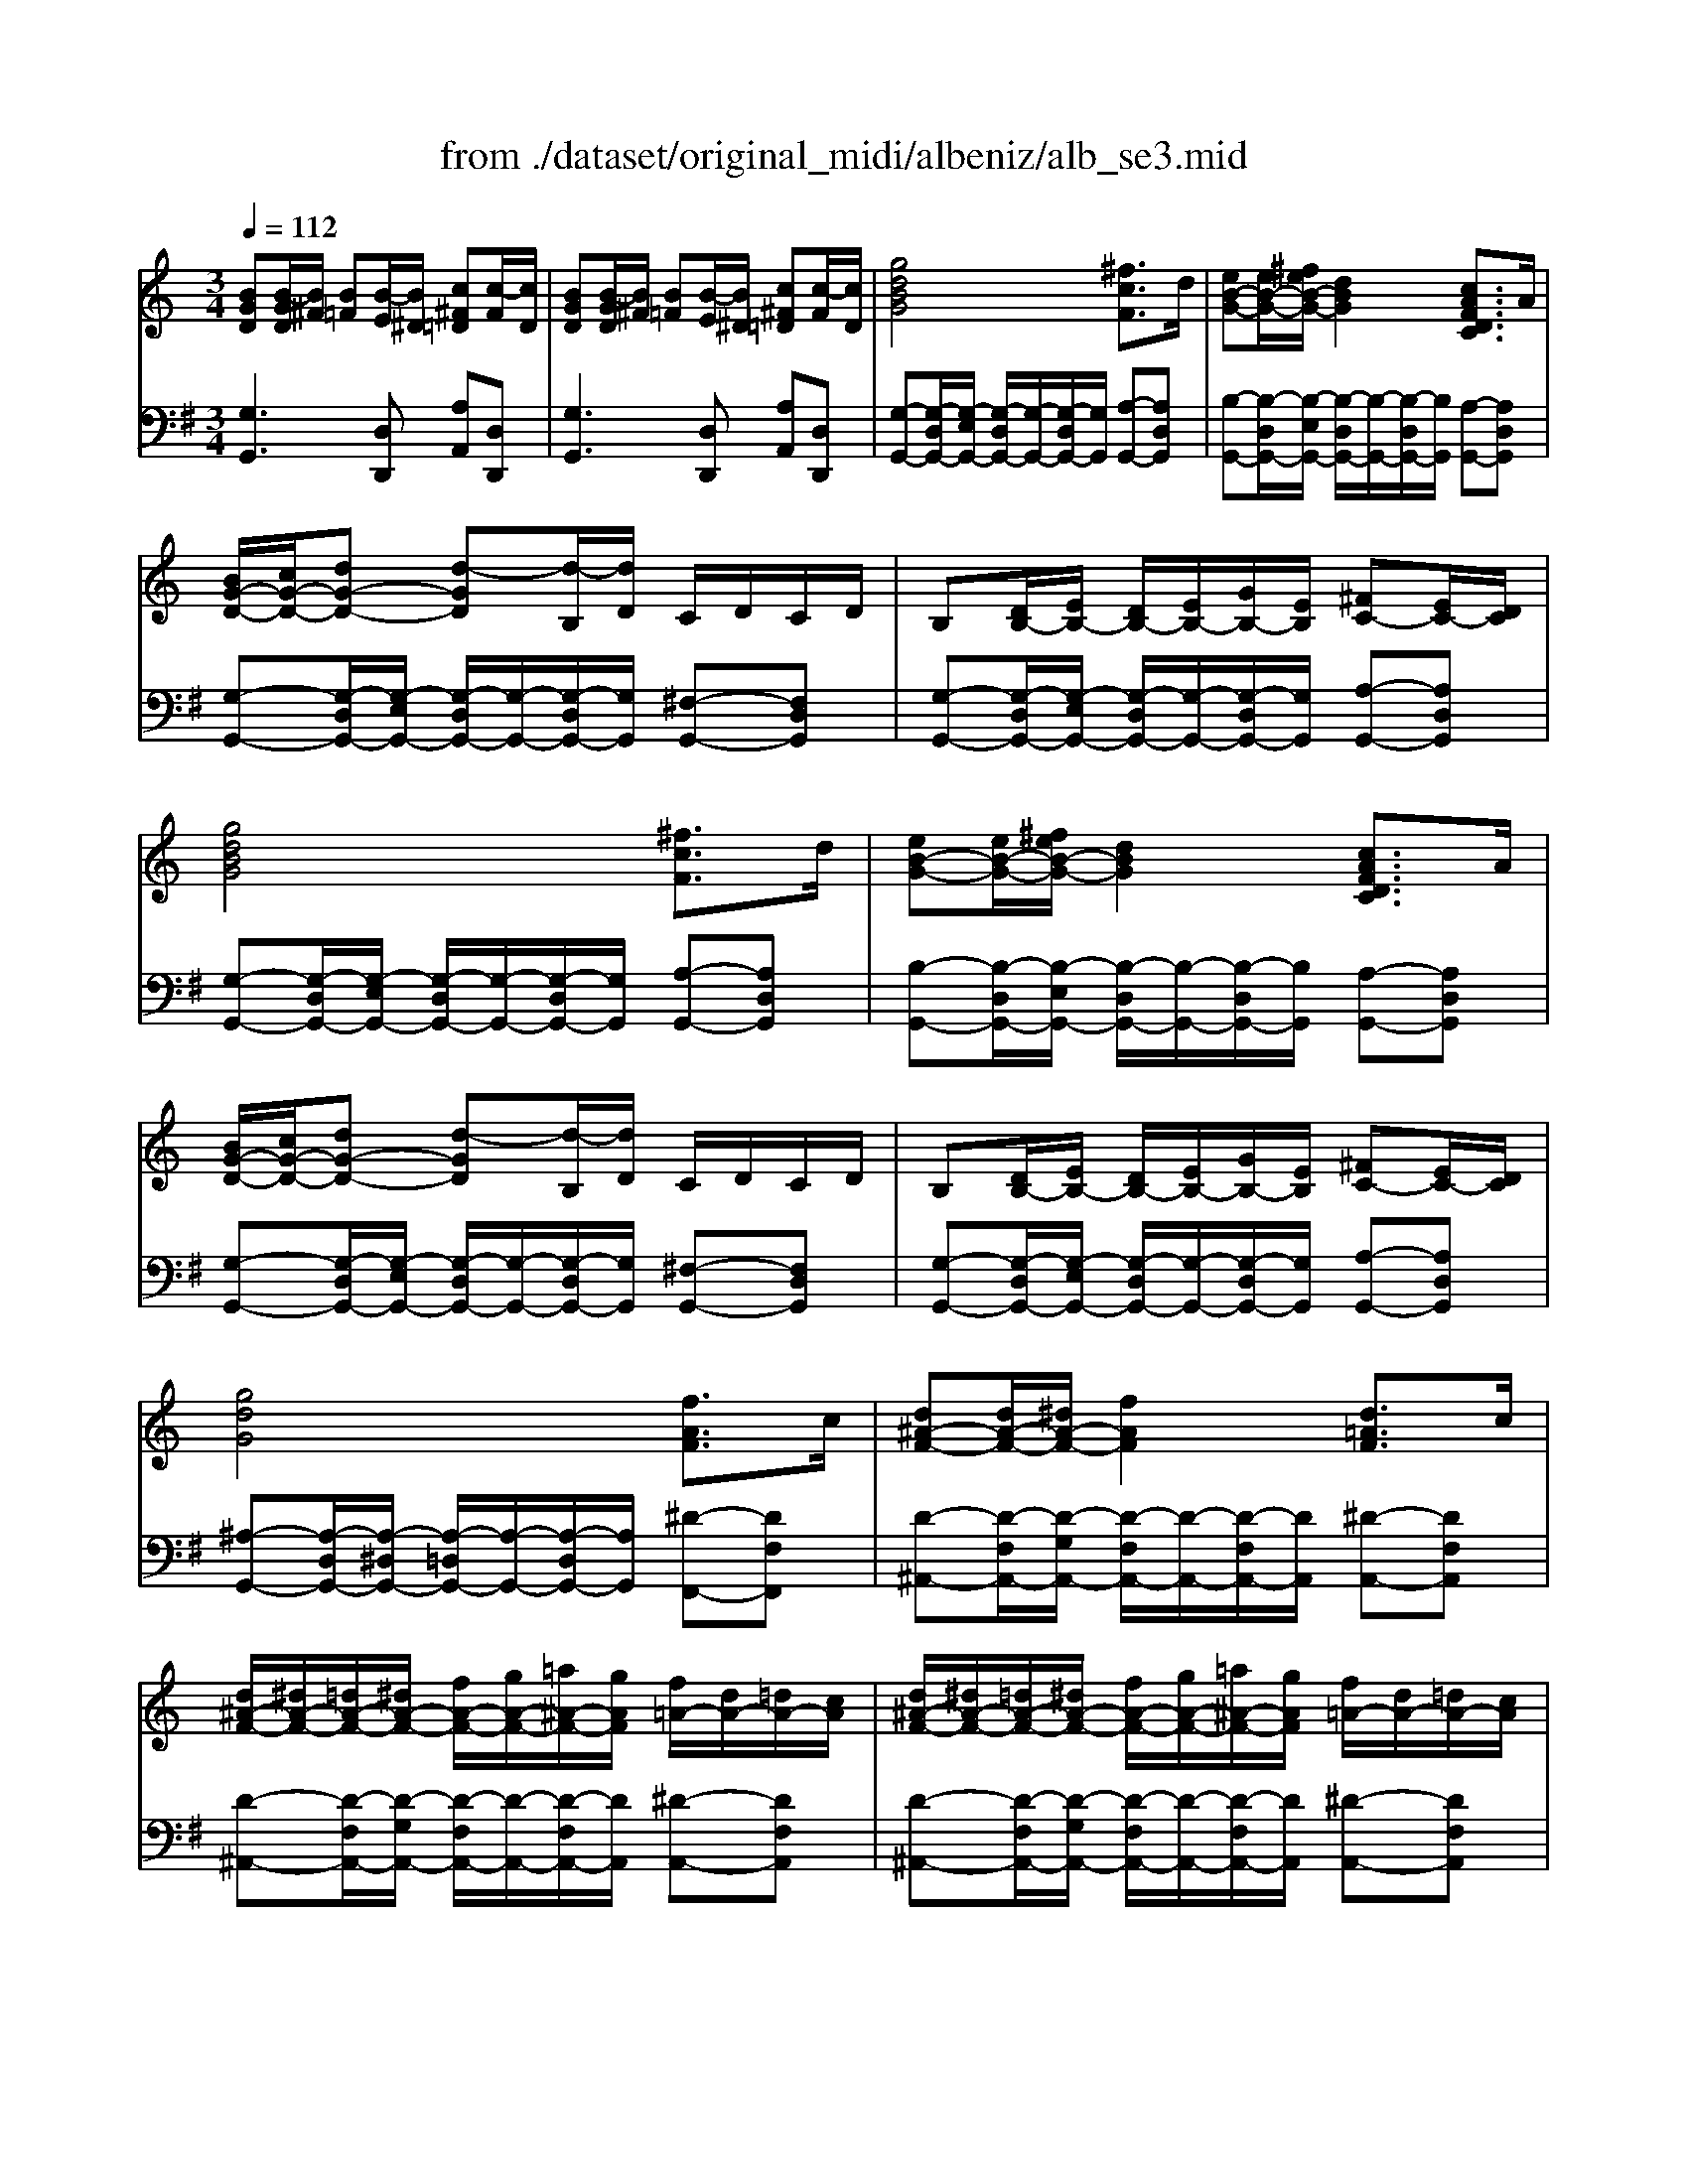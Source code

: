 X: 1
T: from ./dataset/original_midi/albeniz/alb_se3.mid
M: 3/4
L: 1/8
Q:1/4=112
K:G % 1 sharps
V:1
%%MIDI program 0
K:C % 0 sharps
[BGD][B-GD]/2[B^F]/2 [B=F][B-E]/2[B^D]/2 [c^F=D][c-F]/2[cD]/2| \
[BGD][B-GD]/2[B^F]/2 [B=F][B-E]/2[B^D]/2 [c^F=D][c-F]/2[cD]/2| \
[gdBG]4 [^fcF]3/2d/2| \
[eB-G-][eB-G-]/2[^feB-G-]/2 [dBG]2 [cAFDC]3/2A/2|
[BG-D-]/2[cG-D-]/2[dG-D-] [d-GD][d-B,]/2[dD]/2 C/2D/2C/2D/2| \
B,[DB,-]/2[EB,-]/2 [DB,-]/2[EB,-]/2[GB,-]/2[EB,]/2 [^FC-][EC-]/2[DC]/2| \
[gdBG]4 [^fcF]3/2d/2| \
[eB-G-][eB-G-]/2[^feB-G-]/2 [dBG]2 [cAFDC]3/2A/2|
[BG-D-]/2[cG-D-]/2[dG-D-] [d-GD][d-B,]/2[dD]/2 C/2D/2C/2D/2| \
B,[DB,-]/2[EB,-]/2 [DB,-]/2[EB,-]/2[GB,-]/2[EB,]/2 [^FC-][EC-]/2[DC]/2| \
[gdG]4 [fAF]3/2c/2| \
[d^A-F-][dA-F-]/2[^dA-F-]/2 [fAF]2 [d=AF]3/2c/2|
[d^A-F-]/2[^dA-F-]/2[=dA-F-]/2[^dA-F-]/2 [fA-F-]/2[gA-F-]/2[=a^A-F-]/2[gAF]/2 [f=A-]/2[dA-]/2[=dA-]/2[cA]/2| \
[d^A-F-]/2[^dA-F-]/2[=dA-F-]/2[^dA-F-]/2 [fA-F-]/2[gA-F-]/2[=a^A-F-]/2[gAF]/2 [f=A-]/2[dA-]/2[=dA-]/2[cA]/2| \
[d^AF]4 [dc^F-D-][dF-D-]/2[cFD]/2| \
[BG-D-]3[cG-D-]/2[dGD]/2 [^dc-G-][fc-G-]/2[dcG]/2|
[dG-][BG-]/2[cG]/2 [dBG-][BG-]/2[cG]/2 [B^F-D-][AF-D-]/2[BFD]/2| \
[GD][B-GD]/2[B^F]/2 [B=F][B-E]/2[B^D]/2 [c^F=D][c-F]/2[cD]/2| \
[BGD][B-GD]/2[B^F]/2 [B=F][B-E]/2[B^D]/2 [c^F=D][c-F]/2[cD]/2| \
[BGD][B-GD]/2[B^F]/2 [BGD][d-BG]/2[d^A]/2 [dBG][g-dB]/2[g^c]/2|
[bgd][b-gd]/2[b^f]/2 [bgd][d'-bg]/2[d'^a]/2 [d'bg][g'-d'b]/2[g'^c']/2| \
[g'd'b][g'-d'b]/2[g'^a]/2 [g'd'b][g'-d'b]/2[g'a]/2 [g'd'b][g'-d'b]/2[g'a]/2| \
[g'd'b][g'-d'b]/2[g'^a]/2 [g'd'b][g'-d'b]/2[g'a]/2 [g'd'b][g'-d'b]/2[g'a]/2| \
[g'd'b]2 z4|
z6| \
[^d'^agd]4 [=d'^gd]3/2a/2| \
[c'g-^d-][c'g-d-]/2[=d'c'g-^d-]/2 [^agd]2 [^g=dA]3/2f/2| \
[g^d-^A-]/2[^gd-A-]/2[ad-A-] [a-dA][a-=G,]/2[aA,]/2 ^G,/2A,/2G,/2A,/2|
G,[^A,G,-]/2[CG,-]/2 [A,G,-]/2[CG,-]/2[^DG,-]/2[CG,]/2 [=D^G,-][CG,-]/2[A,G,]/2| \
[^d'^agd]4 [=d'^gd]3/2a/2| \
[c'g-^d-][c'g-d-]/2[=d'c'g-^d-]/2 [^agd]2 [=a^cAG]3/2g/2| \
[^fd-A-]/2[gd-A-]/2[ad-A-] [a-dA][a-F,]/2[aA,]/2 G,/2A,/2G,/2A,/2|
^F,[A,F,-]/2[B,F,-]/2 [A,F,-]/2[B,F,-]/2[A,F,-]/2[B,F,]/2 [^CG,-][B,G,-]/2[A,G,]/2| \
[d'a^fd]4 [^c'gc]3/2a/2| \
[b^f-d-][bf-d-]/2[^c'bf-d-]/2 [afd]2 [gcAG]3/2e/2| \
[^fd-A-]/2[gd-A-]/2[ad-A-] [a-dA][a-F,]/2[aA,]/2 G,/2A,/2G,/2A,/2|
^F,[A,F,-]/2[B,F,-]/2 [A,F,-]/2[B,F,-]/2[DF,-]/2[B,F,]/2 [^CG,-][B,G,-]/2[A,G,]/2| \
[d'a^fd]4 [^c'gc]3/2[aA]/2| \
[b^fdB]3[d'd] [^c'gc]3/2[aA]/2| \
[b^fdB]3[d'd] [c'gc]3/2[aA]/2|
c/2d/2^d/2f/2 d/2f/2d/2=d/2 c/2d/2c/2^A/2| \
A/2^A/2c/2d/2 c/2d/2c/2A/2 =A/2^A/2=A/2G/2| \
^F/2G/2A/2^A/2 c/2A/2=A/2G/2 =F/2G/2F/2^D/2| \
[dA^FD][fdAF] [afdA][d'afd] [^d''^a'g'd'][dAGD]|
[dA^FD][fdAF] [afdA][d'afd] [^d''^a'g'd'][dAGD]| \
[^FDA,][F-DA,]/2[F^C]/2 [F=C][F-B,]/2[F^A,]/2 [G^C=A,][G-C]/2[GA,]/2| \
[^FDA,][F-DA,]/2[F^C]/2 [F=C][F-B,]/2[F^A,]/2 [G^C=A,][G-C]/2[GA,]/2| \
[^FDA,]2 z4|
[d'a^fdc][d'afdc]/2[d'afdc]/2 [d'afdc][d'afdc]/2[d'afdc]/2 [d'afdc][d'afdc]/2[d'afdc]/2| \
[g-d-]/2[g'd'bgd]/2[B-GD]/2[B^F]/2 [B=F][B-E]/2[B^D]/2 [c^F=D][c-F]/2[cD]/2| \
[BGD][B-GD]/2[B^F]/2 [B=F][B-E]/2[B^D]/2 [c^F=D][c-F]/2[cD]/2| \
[gdBG]4 [^fcF]3/2d/2|
[eB-G-][eB-G-]/2[^feB-G-]/2 [dBG]2 [cAFDC]3/2A/2| \
[BG-D-]/2[cG-D-]/2[dG-D-] [d-GD][d-B,]/2[dD]/2 C/2D/2C/2D/2| \
B,[DB,-]/2[EB,-]/2 [DB,-]/2[EB,-]/2[GB,-]/2[EB,]/2 [^FC-][EC-]/2[DC]/2| \
[gdBG]4 [^fcF]3/2d/2|
[eB-G-][eB-G-]/2[^feB-G-]/2 [dBG]2 [cAFDC]3/2A/2| \
[BG-D-]/2[cG-D-]/2[dG-D-] [d-GD][d-B,]/2[dD]/2 C/2D/2C/2D/2| \
B,[DB,-]/2[EB,-]/2 [DB,-]/2[EB,-]/2[GB,-]/2[EB,]/2 [^FC-][EC-]/2[DC]/2| \
[gdG]4 [fAF]3/2c/2|
[d^A-F-][dA-F-]/2[^dA-F-]/2 [fAF]2 [d=AF]3/2c/2| \
[d^A-F-]/2[^dA-F-]/2[=dA-F-]/2[^dA-F-]/2 [fA-F-]/2[gA-F-]/2[=a^A-F-]/2[gAF]/2 [f=A-]/2[dA-]/2[=dA-]/2[cA]/2| \
[d^A-F-]/2[^dA-F-]/2[=dA-F-]/2[^dA-F-]/2 [fA-F-]/2[gA-F-]/2[=a^A-F-]/2[gAF]/2 [f=A-]/2[dA-]/2[=dA-]/2[cA]/2| \
[d^AF]4 [dc^F-D-][dF-D-]/2[cFD]/2|
[BG-D-]3[cG-D-]/2[dGD]/2 [^dc-G-][fc-G-]/2[dcG]/2| \
[dG-][BG-]/2[cG]/2 [dBG-][BG-]/2[cG]/2 [B^F-D-][AF-D-]/2[BFD]/2| \
[GD][B-GD]/2[B^F]/2 [B=F][B-E]/2[B^D]/2 [c^F=D][c-F]/2[cD]/2| \
[BGD][B-GD]/2[B^F]/2 [B=F][B-E]/2[B^D]/2 [c^F=D][c-F]/2[cD]/2|
[BGD][B-GD]/2[B^F]/2 [BGD][d-BG]/2[d^A]/2 [dBG][g-dB]/2[g^c]/2| \
[bgd][b-gd]/2[b^f]/2 [bgd][d'-bg]/2[d'^a]/2 [d'bg][g'-d'b]/2[g'^c']/2| \
[g'd'b][g'-d'b]/2[g'^a]/2 [g'd'b][g'-d'b]/2[g'a]/2 [g'd'b][g'-d'b]/2[g'a]/2| \
[g'd'b][g'-d'b]/2[g'^a]/2 [g'd'b][g'-d'b]/2[g'a]/2 [g'd'b][g'-d'b]/2[g'a]/2|
[g'd'b]2 z4| \
z6| \
z6| \
zc' d'^d' f'^g'|
c''2- c''/2^a'/2^g'/2=g'/2 f'/2g'/2^g'/2f'/2| \
g'/2^g'/2=g'/2f'/2 ^d'/2f'/2d'/2=d'/2 c'/2d'/2^d'/2g'/2| \
g'3f'/2^d'/2 =d'/2^d'/2f'/2^g'/2| \
 (3g'/2^g'/2=g'/2f'/2^d'/2 =d'/2^d'/2f'/2g'/2 [f'b]/2[g'f']/2d'/2=d'/2|
[c''g'^d'c']z [c^GFC]4| \
[c-G^D]/2[c=D]/2[G-^DC]/2[GG,]/2 [c-GD]/2[c=D]/2[G-^DC]/2[GG,]/2 [B-GF]/2[BD]/2[G-F=D]/2[GG,]/2| \
[cG^DC]c' =d'^d' f'^g'| \
^d''2- d''/2=d''/2c''/2^a'/2>c''/2[d''c'']/2a'/2^g'/2|
^a'/2c''/2a'/2^g'/2 =g'f'/2g'/2 ^g'/2a'/2c''/2g'/2| \
 (3g'/2^g'/2=g'/2f'/2g'/2 ^d'=d'/2^d'/2>f'/2[g'f']/2d'/2f'/2| \
 (3d'/2^d'/2=d'/2c'/2^d'/2 =d'c'/2d'/2 ^d'/2f'/2g'/2^g'/2| \
 (3f'/2g'/2f'/2 (3^d'/2f'/2d'/2  (3=d'/2^d'/2=d'/2 (3c'/2d'/2c'/2  (3^a/2c'/2a/2 (3^g/2a/2g/2|
g2 [dA^FDC]4| \
[BGD]/2C/2[GDB,]/2G,/2 [BGD]/2C/2[GDB,]/2G,/2 [c^FE]/2D/2[FDC]/2A,/2| \
[GG,]g gg g3/2g/2| \
g2 f3/2d/2 ^d/2f/2g/2^g/2|
g^g/2=g/2 fd/2f/2>^d/2[fd]/2=d/2c/2| \
B3/2d/2 d4| \
zg gg g3/2g/2| \
g2 fd/2^d/2>f/2[^g=g]/2[c'^a]/2[a^g]/2|
g^g/2=g/2 fd/2^d/2>f/2[gf]/2 (3d/2=d/2c/2| \
BF/2F/2 ^G/2z/2D/2D/2 F/2z/2B,/2B,/2| \
D/2z/2^G,/2G,/2 C/2z/2F,/2F,/2 G,/2z/2D,/2D,/2| \
G,/2z/2F/2F/2 ^G/2G/2D/2D/2 F/2F/2B,/2B,/2|
D/2D/2^G,/2G,/2 C/2C/2F,/2F,/2 G,/2G,/2D,/2D,/2| \
G,z4z| \
z6| \
zc' d'^d' f'^g'|
c''2- c''/2^a'/2^g'/2=g'/2 f'/2g'/2^g'/2f'/2| \
g'/2^g'/2=g'/2f'/2 ^d'/2f'/2d'/2=d'/2 c'/2d'/2^d'/2g'/2| \
g'3f'/2^d'/2 =d'/2^d'/2f'/2^g'/2| \
 (3g'/2^g'/2=g'/2f'/2^d'/2 =d'/2^d'/2f'/2g'/2 [f'b]/2[g'f']/2d'/2=d'/2|
[c''g'^d'c']z [c^GFC]4| \
[c-G^D]/2[c=D]/2[G-^DC]/2[GG,]/2 [c-GD]/2[c=D]/2[G-^DC]/2[GG,]/2 [B-GF]/2[BD]/2[G-F=D]/2[GG,]/2| \
[cG^D][c-GD]/2[c=D]/2 [cG^D][G-D-C]/2[GDB,]/2 [GDC]G,| \
[^d^AG][d-AG]/2[d^F]/2 [dAG][A-G-D]/2[AG=D]/2 [AG^D][GDA,]|
[dBGD][d-BG]/2[d^F]/2 [dBG][g-dB]/2[g^A]/2 [gdB][b-g-d]/2[bg^c]/2| \
[bgd][d'-bgd]/2[d'^a]/2 [d'bgd][d'd]/2[d'd]/2 [d'c'^fd][d'c'fd]| \
[BGD][B-GD]/2[B^F]/2 [B=F][B-E]/2[B^D]/2 [c^F=D][c-F]/2[cD]/2| \
[BGD][B-GD]/2[B^F]/2 [B=F][B-E]/2[B^D]/2 [c^F=D][c-F]/2[cD]/2|
[gdBG]4 [^fcF]3/2d/2| \
[eB-G-][eB-G-]/2[^feB-G-]/2 [dBG]2 [cAFDC]3/2A/2| \
[BG-D-]/2[cG-D-]/2[dG-D-] [d-GD][d-B,]/2[dD]/2 C/2D/2C/2D/2| \
B,[DB,-]/2[EB,-]/2 [DB,-]/2[EB,-]/2[GB,-]/2[EB,]/2 [^FC-][EC-]/2[DC]/2|
[gdBG]4 [^fcF]3/2d/2| \
[eB-G-][eB-G-]/2[^feB-G-]/2 [dBG]2 [cAFDC]3/2A/2| \
[BG-D-]/2[cG-D-]/2[dG-D-] [d-GD][d-B,]/2[dD]/2 C/2D/2C/2D/2| \
B,[DB,-]/2[EB,-]/2 [DB,-]/2[EB,-]/2[GB,-]/2[EB,]/2 [^FC-][EC-]/2[DC]/2|
[gdG]4 [fAF]3/2c/2| \
[d^A-F-][dA-F-]/2[^dA-F-]/2 [fAF]2 [d=AF]3/2c/2| \
[d^A-F-]/2[^dA-F-]/2[=dA-F-]/2[^dA-F-]/2 [fA-F-]/2[gA-F-]/2[=a^A-F-]/2[gAF]/2 [f=A-]/2[dA-]/2[=dA-]/2[cA]/2| \
[d^A-F-]/2[^dA-F-]/2[=dA-F-]/2[^dA-F-]/2 [fA-F-]/2[gA-F-]/2[=a^A-F-]/2[gAF]/2 [f=A-]/2[dA-]/2[=dA-]/2[cA]/2|
[d^AF]4 [dc^F-D-][dF-D-]/2[cFD]/2| \
[BG-D-]3[cG-D-]/2[dGD]/2 [^dc-G-][fc-G-]/2[dcG]/2| \
[dG-][BG-]/2[cG]/2 [dBG-][BG-]/2[cG]/2 [B^F-D-][AF-D-]/2[BFD]/2| \
[GD][B-GD]/2[B^F]/2 [B=F][B-E]/2[B^D]/2 [c^F=D][c-F]/2[cD]/2|
[BGD][B-GD]/2[B^F]/2 [B=F][B-E]/2[B^D]/2 [c^F=D][c-F]/2[cD]/2| \
[BGD][B-GD]/2[B^F]/2 [BGD][d-BG]/2[d^A]/2 [dBG][g-dB]/2[g^c]/2| \
[bgd][b-gd]/2[b^f]/2 [bgd][d'-bg]/2[d'^a]/2 [d'bg][g'-d'b]/2[g'^c']/2| \
[g'd'b][g'-d'b]/2[g'^a]/2 [g'd'b][g'-d'b]/2[g'a]/2 [g'd'b][g'-d'b]/2[g'a]/2|
[g'd'b][g'-d'b]/2[g'^a]/2 [g'd'b][g'-d'b]/2[g'a]/2 [g'd'b][g'-d'b]/2[g'a]/2| \
[g'-d'-b-]6| \
[g'd'b]4 [b'g'd'b]2| \
G,6|
V:2
%%MIDI program 0
[G,G,,]3[D,D,,] [A,A,,][D,D,,]| \
[G,G,,]3[D,D,,] [A,A,,][D,D,,]| \
[G,-G,,-][G,-D,G,,-]/2[G,-E,G,,-]/2 [G,-D,G,,-]/2[G,-G,,-]/2[G,-D,G,,-]/2[G,G,,]/2 [A,-G,,-][A,D,G,,]| \
[B,-G,,-][B,-D,G,,-]/2[B,-E,G,,-]/2 [B,-D,G,,-]/2[B,-G,,-]/2[B,-D,G,,-]/2[B,G,,]/2 [A,-G,,-][A,D,G,,]|
[G,-G,,-][G,-D,G,,-]/2[G,-E,G,,-]/2 [G,-D,G,,-]/2[G,-G,,-]/2[G,-D,G,,-]/2[G,G,,]/2 [^F,-G,,-][F,D,G,,]| \
[G,-G,,-][G,-D,G,,-]/2[G,-E,G,,-]/2 [G,-D,G,,-]/2[G,-G,,-]/2[G,-D,G,,-]/2[G,G,,]/2 [A,-G,,-][A,D,G,,]| \
[G,-G,,-][G,-D,G,,-]/2[G,-E,G,,-]/2 [G,-D,G,,-]/2[G,-G,,-]/2[G,-D,G,,-]/2[G,G,,]/2 [A,-G,,-][A,D,G,,]| \
[B,-G,,-][B,-D,G,,-]/2[B,-E,G,,-]/2 [B,-D,G,,-]/2[B,-G,,-]/2[B,-D,G,,-]/2[B,G,,]/2 [A,-G,,-][A,D,G,,]|
[G,-G,,-][G,-D,G,,-]/2[G,-E,G,,-]/2 [G,-D,G,,-]/2[G,-G,,-]/2[G,-D,G,,-]/2[G,G,,]/2 [^F,-G,,-][F,D,G,,]| \
[G,-G,,-][G,-D,G,,-]/2[G,-E,G,,-]/2 [G,-D,G,,-]/2[G,-G,,-]/2[G,-D,G,,-]/2[G,G,,]/2 [A,-G,,-][A,D,G,,]| \
[^A,-G,,-][A,-D,G,,-]/2[A,-^D,G,,-]/2 [A,-=D,G,,-]/2[A,-G,,-]/2[A,-D,G,,-]/2[A,G,,]/2 [^D-F,,-][DF,F,,]| \
[D-^A,,-][D-F,A,,-]/2[D-G,A,,-]/2 [D-F,A,,-]/2[D-A,,-]/2[D-F,A,,-]/2[DA,,]/2 [^D-A,,-][DF,A,,]|
[D-^A,,-][D-F,A,,-]/2[D-G,A,,-]/2 [D-F,A,,-]/2[D-A,,-]/2[D-F,A,,-]/2[DA,,]/2 [^D-A,,-][DF,A,,]| \
[D-^A,,-][D-F,A,,-]/2[D-G,A,,-]/2 [D-F,A,,-]/2[D-A,,-]/2[D-F,A,,-]/2[DA,,]/2 [^D-A,,-][DF,A,,]| \
[D-^A,,-][D-F,A,,-]/2[D-G,A,,-]/2 [D-F,A,,-]/2[D-A,,-]/2[D-F,A,,-]/2[DA,,]/2 [=A,A,,-][D,A,,]| \
[G,G,,-][G,G,,-]/2[^G,=G,,-]/2 [G,G,,-]/2G,,/2-[G,G,,-]/2G,,/2 [G,C,-][A,C,]|
[B,D,-][DD,-]/2[ED,-]/2 [DD,-]/2D,/2-[DD,-]/2D,/2 [CD,-][CD,]| \
[B,G,,]3[D,D,,] [A,A,,][D,D,,]| \
[G,G,,]3[D,D,,] [A,A,,][D,D,,]| \
[G,G,,]/2z3/2 G,/2z3/2 D/2z3/2|
G/2z3/2 B/2z3/2 d/2z3/2| \
g/2z3/2 g/2z3/2 g/2z3/2| \
g/2z3/2 g/2z3/2 g/2z3/2| \
gG,,/2G,,/2 G,,/2G,,/2G,,/2G,,/2 G,,/2G,,/2G,,/2G,,/2|
G,,G,,/2G,,/2 G,,G,,/2G,,/2 G,,G,,| \
[^D,-D,,-][D,-^A,,D,,-]/2[D,-C,D,,-]/2 [D,-A,,D,,-]/2[D,-D,,-]/2[D,-A,,D,,-]/2[D,D,,]/2 [F,-D,,-][F,A,,D,,]| \
[G,-^D,,-][G,-^A,,D,,-]/2[G,-C,D,,-]/2 [G,-A,,D,,-]/2[G,-D,,-]/2[G,-A,,D,,-]/2[G,D,,]/2 [F,-D,,-][F,A,,D,,]| \
[^D,-D,,-][D,-^A,,D,,-]/2[D,-C,D,,-]/2 [D,-A,,D,,-]/2[D,-D,,-]/2[D,-A,,D,,-]/2[D,D,,]/2 [=D,-^D,,-][=D,A,,^D,,]|
[^D,-D,,-][D,-^A,,D,,-]/2[D,-C,D,,-]/2 [D,-A,,D,,-]/2[D,-D,,-]/2[D,-A,,D,,-]/2[D,D,,]/2 [F,-D,,-][F,A,,D,,]| \
[^D,-D,,-][D,-^A,,D,,-]/2[D,-C,D,,-]/2 [D,-A,,D,,-]/2[D,-D,,-]/2[D,-A,,D,,-]/2[D,D,,]/2 [F,-D,,-][F,A,,D,,]| \
[G,-^D,,-][G,-^A,,D,,-]/2[G,-C,D,,-]/2 [G,-A,,D,,-]/2[G,-D,,-]/2[G,-A,,D,,-]/2[G,D,,]/2 [D,-D,,-][D,=A,,D,,]| \
[D,-D,,-][D,-A,,D,,-]/2[D,-B,,D,,-]/2 [D,-A,,D,,-]/2[D,-D,,-]/2[D,-A,,D,,-]/2[D,D,,]/2 [E,-D,,-][E,A,,D,,]|
[D,-D,,-][D,-A,,D,,-]/2[D,-B,,D,,-]/2 [D,-A,,D,,-]/2[D,-D,,-]/2[D,-A,,D,,-]/2[D,D,,]/2 [E,-D,,-][E,A,,D,,]| \
[D,-D,,-][D,-A,,D,,-]/2[D,-B,,D,,-]/2 [D,-A,,D,,-]/2[D,-D,,-]/2[D,-A,,D,,-]/2[D,D,,]/2 [E,-D,,-][E,A,,D,,]| \
[^F,-D,,-][F,-A,,D,,-]/2[F,-B,,D,,-]/2 [F,-A,,D,,-]/2[F,-D,,-]/2[F,-A,,D,,-]/2[F,D,,]/2 [E,-D,,-][E,A,,D,,]| \
[D,-D,,-][D,-A,,D,,-]/2[D,-B,,D,,-]/2 [D,-A,,D,,-]/2[D,-D,,-]/2[D,-A,,D,,-]/2[D,D,,]/2 [E,-D,,-][E,A,,D,,]|
[D,-D,,-][D,-A,,D,,-]/2[D,-B,,D,,-]/2 [D,-A,,D,,-]/2[D,-D,,-]/2[D,-A,,D,,-]/2[D,D,,]/2 [E,-D,,-][E,A,,D,,]| \
[D,-D,,-][D,-A,,D,,-]/2[D,-B,,D,,-]/2 [D,-A,,D,,-]/2[D,-D,,-]/2[D,-A,,D,,-]/2[D,D,,]/2 [E,-E,,-][E,A,,E,,]| \
[^F,-F,,-][F,-A,,F,,-]/2[F,-B,,F,,-]/2 [F,-A,,F,,-]/2[F,-F,,-]/2[F,-A,,F,,-]/2[F,F,,]/2 [E,-E,,-][E,A,,E,,]| \
[^F,-F,,-][F,-A,,F,,-]/2[F,-B,,F,,-]/2 [F,-A,,F,,-]/2[F,-F,,-]/2[F,-A,,F,,-]/2[F,F,,]/2 [^D,-D,,-][D,A,,D,,]|
^D/2F/2G/2A/2 G/2A/2G/2F/2 D/2F/2D/2=D/2| \
C/2D/2^D/2F/2 D/2F/2D/2=D/2 C/2D/2C/2^A,/2| \
A,/2^A,/2C/2D/2 ^D/2=D/2C/2A,/2 =A,/2^A,/2=A,/2G,/2| \
[D,D,,][DD,] [A,A,,][^F,F,,] [^C,C,,][CG,C,]|
[D,D,,][DD,] [A,A,,][^F,F,,] [^C,C,,][CG,C,]| \
[D,D,,]3[A,,A,,,] [E,E,,][A,,A,,,]| \
[D,D,,]3[A,,A,,,] [E,E,,][A,,A,,,]| \
D,,D,/2D,/2 D,/2D,/2D,/2D,/2 D,/2D,/2D,/2D,/2|
[D,D,,][D,D,,]/2[D,D,,]/2 [D,D,,][D,D,,]/2[D,D,,]/2 [D,D,,][D,D,,]/2[D,D,,]/2| \
[G,D,G,,]3[D,D,,] [A,A,,][D,D,,]| \
[G,G,,]3[D,D,,] [A,A,,][D,D,,]| \
[G,-G,,-][G,-D,G,,-]/2[G,-E,G,,-]/2 [G,-D,G,,-]/2[G,-G,,-]/2[G,-D,G,,-]/2[G,G,,]/2 [A,-G,,-][A,D,G,,]|
[B,-G,,-][B,-D,G,,-]/2[B,-E,G,,-]/2 [B,-D,G,,-]/2[B,-G,,-]/2[B,-D,G,,-]/2[B,G,,]/2 [A,-G,,-][A,D,G,,]| \
[G,-G,,-][G,-D,G,,-]/2[G,-E,G,,-]/2 [G,-D,G,,-]/2[G,-G,,-]/2[G,-D,G,,-]/2[G,G,,]/2 [^F,-G,,-][F,D,G,,]| \
[G,-G,,-][G,-D,G,,-]/2[G,-E,G,,-]/2 [G,-D,G,,-]/2[G,-G,,-]/2[G,-D,G,,-]/2[G,G,,]/2 [A,-G,,-][A,D,G,,]| \
[G,-G,,-][G,-D,G,,-]/2[G,-E,G,,-]/2 [G,-D,G,,-]/2[G,-G,,-]/2[G,-D,G,,-]/2[G,G,,]/2 [A,-G,,-][A,D,G,,]|
[B,-G,,-][B,-D,G,,-]/2[B,-E,G,,-]/2 [B,-D,G,,-]/2[B,-G,,-]/2[B,-D,G,,-]/2[B,G,,]/2 [A,-G,,-][A,D,G,,]| \
[G,-G,,-][G,-D,G,,-]/2[G,-E,G,,-]/2 [G,-D,G,,-]/2[G,-G,,-]/2[G,-D,G,,-]/2[G,G,,]/2 [^F,-G,,-][F,D,G,,]| \
[G,-G,,-][G,-D,G,,-]/2[G,-E,G,,-]/2 [G,-D,G,,-]/2[G,-G,,-]/2[G,-D,G,,-]/2[G,G,,]/2 [A,-G,,-][A,D,G,,]| \
[^A,-G,,-][A,-D,G,,-]/2[A,-^D,G,,-]/2 [A,-=D,G,,-]/2[A,-G,,-]/2[A,-D,G,,-]/2[A,G,,]/2 [^D-F,,-][DF,F,,]|
[D-^A,,-][D-F,A,,-]/2[D-G,A,,-]/2 [D-F,A,,-]/2[D-A,,-]/2[D-F,A,,-]/2[DA,,]/2 [^D-A,,-][DF,A,,]| \
[D-^A,,-][D-F,A,,-]/2[D-G,A,,-]/2 [D-F,A,,-]/2[D-A,,-]/2[D-F,A,,-]/2[DA,,]/2 [^D-A,,-][DF,A,,]| \
[D-^A,,-][D-F,A,,-]/2[D-G,A,,-]/2 [D-F,A,,-]/2[D-A,,-]/2[D-F,A,,-]/2[DA,,]/2 [^D-A,,-][DF,A,,]| \
[D-^A,,-][D-F,A,,-]/2[D-G,A,,-]/2 [D-F,A,,-]/2[D-A,,-]/2[D-F,A,,-]/2[DA,,]/2 [=A,A,,-][D,A,,]|
[G,G,,-][G,G,,-]/2[^G,=G,,-]/2 [G,G,,-]/2G,,/2-[G,G,,-]/2G,,/2 [G,C,-][A,C,]| \
[B,D,-][DD,-]/2[ED,-]/2 [DD,-]/2D,/2-[DD,-]/2D,/2 [CD,-][CD,]| \
[B,G,,]3[D,D,,] [A,A,,][D,D,,]| \
[G,G,,]3[D,D,,] [A,A,,][D,D,,]|
[G,G,,]/2z3/2 G,/2z3/2 D/2z3/2| \
G/2z3/2 B/2z3/2 d/2z3/2| \
g/2z3/2 g/2z3/2 g/2z3/2| \
g/2z3/2 g/2z3/2 g/2z3/2|
gG,,/2G,,/2 G,,/2G,,/2G,,/2G,,/2 G,,/2G,,/2G,,/2G,,/2| \
G,,G,,/2G,,/2 G,,G,,/2G,,/2 G,,G,,| \
G,,z4z| \
zC D^D F^G|
c2- c/2^A/2^G/2=G/2 F/2G/2^G/2F/2| \
G/2^G/2=G/2F/2 ^D/2F/2D/2=D/2 C/2D/2^D/2G/2| \
GF,, [^GD-C-][FD-C-]/2[^D=D-C-]/2 [D-DC-]/2[^D=D-C-]/2[FD-C-]/2[GDC]/2| \
 (3G/2^G/2=G/2F/2^D/2 =D/2^D/2F/2G/2 [FG,-]/2[GFG,-]/2[DG,-]/2[=DG,]/2|
[CC,]F,/2G,/2 F,/2G,/2^G,/2^A,/2 C/2G,/2=G,/2F,/2| \
G,,G, G,,G, G,,G,| \
[C,C,,]C D^D F^G| \
^d2- d/2=d/2c/2^A/2>c/2[dc]/2A/2^G/2|
^A/2c/2A/2^G/2 =GF/2G/2 ^G/2A/2c/2G/2| \
 (3G/2^G/2=G/2F/2G/2 ^D=D/2^D/2>F/2[GF]/2D/2F/2| \
 (3D/2^D/2=D/2C/2^D/2 =DC/2D/2 ^D/2F/2G/2^G/2| \
 (3F/2G/2F/2 (3^D/2F/2D/2  (3=D/2^D/2=D/2 (3C/2D/2C/2  (3^A,/2C/2A,/2 (3^G,/2A,/2G,/2|
G,G,, D,/2E,/2^F,/2G,/2 A,/2B,/2C/2A,/2| \
D,,D, D,,D, D,,D,| \
G,,2 z4| \
^G,,3/2F,/2 CD G2|
^G,,3/2F,/2 CD G2| \
G,,3/2D,/2 G,B, DG| \
B6| \
^G,,3/2F,/2 CD G2|
^G,,3/2F,/2 CD G2| \
[G,G,,]F,/2z/2 ^G,/2z/2D,/2z/2 F,/2z/2B,,/2z/2| \
D,/2z/2^G,,/2z/2 C,/2z/2F,,/2z/2 G,,/2z/2D,,/2z/2| \
G,,/2z/2F,/2z/2 ^G,/2z/2D,/2z/2 F,/2z/2B,,/2z/2|
D,/2z/2^G,,/2z/2 C,/2z/2F,,/2z/2 G,,/2z/2D,,/2z/2| \
G,,G,,/2G,,/2 G,,/2G,,/2G,,/2G,,/2 G,,/2G,,/2G,,/2G,,/2| \
G,,z4z| \
zC D^D F^G|
c2- c/2^A/2^G/2=G/2 F/2G/2^G/2F/2| \
G/2^G/2=G/2F/2 ^D/2F/2D/2=D/2 C/2D/2^D/2G/2| \
GF,, [^GD-C-][FD-C-]/2[^D=D-C-]/2 [D-DC-]/2[^D=D-C-]/2[FD-C-]/2[GDC]/2| \
 (3G/2^G/2=G/2F/2^D/2 =D/2^D/2F/2G/2 [FG,-]/2[GFG,-]/2[DG,-]/2[=DG,]/2|
[CC,]F,/2G,/2 F,/2G,/2^G,/2^A,/2 C/2G,/2=G,/2F,/2| \
G,,G, G,,G, G,,G,| \
[C,C,,]6| \
[^C,C,,]6|
[D,D,,]z [D,D,,]z [D,D,,]z| \
[D,D,,]z [D,D,,]z [D,D,,][D,D,,]| \
[G,G,,]3[D,D,,] [A,A,,][D,D,,]| \
[G,G,,]3[D,D,,] [A,A,,][D,D,,]|
[G,-G,,-][G,-D,G,,-]/2[G,-E,G,,-]/2 [G,-D,G,,-]/2[G,-G,,-]/2[G,-D,G,,-]/2[G,G,,]/2 [A,-G,,-][A,D,G,,]| \
[B,-G,,-][B,-D,G,,-]/2[B,-E,G,,-]/2 [B,-D,G,,-]/2[B,-G,,-]/2[B,-D,G,,-]/2[B,G,,]/2 [A,-G,,-][A,D,G,,]| \
[G,-G,,-][G,-D,G,,-]/2[G,-E,G,,-]/2 [G,-D,G,,-]/2[G,-G,,-]/2[G,-D,G,,-]/2[G,G,,]/2 [^F,-G,,-][F,D,G,,]| \
[G,-G,,-][G,-D,G,,-]/2[G,-E,G,,-]/2 [G,-D,G,,-]/2[G,-G,,-]/2[G,-D,G,,-]/2[G,G,,]/2 [A,-G,,-][A,D,G,,]|
[G,-G,,-][G,-D,G,,-]/2[G,-E,G,,-]/2 [G,-D,G,,-]/2[G,-G,,-]/2[G,-D,G,,-]/2[G,G,,]/2 [A,-G,,-][A,D,G,,]| \
[B,-G,,-][B,-D,G,,-]/2[B,-E,G,,-]/2 [B,-D,G,,-]/2[B,-G,,-]/2[B,-D,G,,-]/2[B,G,,]/2 [A,-G,,-][A,D,G,,]| \
[G,-G,,-][G,-D,G,,-]/2[G,-E,G,,-]/2 [G,-D,G,,-]/2[G,-G,,-]/2[G,-D,G,,-]/2[G,G,,]/2 [^F,-G,,-][F,D,G,,]| \
[G,-G,,-][G,-D,G,,-]/2[G,-E,G,,-]/2 [G,-D,G,,-]/2[G,-G,,-]/2[G,-D,G,,-]/2[G,G,,]/2 [A,-G,,-][A,D,G,,]|
[^A,-G,,-][A,-D,G,,-]/2[A,-^D,G,,-]/2 [A,-=D,G,,-]/2[A,-G,,-]/2[A,-D,G,,-]/2[A,G,,]/2 [^D-F,,-][DF,F,,]| \
[D-^A,,-][D-F,A,,-]/2[D-G,A,,-]/2 [D-F,A,,-]/2[D-A,,-]/2[D-F,A,,-]/2[DA,,]/2 [^D-A,,-][DF,A,,]| \
[D-^A,,-][D-F,A,,-]/2[D-G,A,,-]/2 [D-F,A,,-]/2[D-A,,-]/2[D-F,A,,-]/2[DA,,]/2 [^D-A,,-][DF,A,,]| \
[D-^A,,-][D-F,A,,-]/2[D-G,A,,-]/2 [D-F,A,,-]/2[D-A,,-]/2[D-F,A,,-]/2[DA,,]/2 [^D-A,,-][DF,A,,]|
[D-^A,,-][D-F,A,,-]/2[D-G,A,,-]/2 [D-F,A,,-]/2[D-A,,-]/2[D-F,A,,-]/2[DA,,]/2 [=A,A,,-][D,A,,]| \
[G,G,,-][G,G,,-]/2[^G,=G,,-]/2 [G,G,,-]/2G,,/2-[G,G,,-]/2G,,/2 [G,C,-][A,C,]| \
[B,D,-][DD,-]/2[ED,-]/2 [DD,-]/2D,/2-[DD,-]/2D,/2 [CD,-][CD,]| \
[B,G,,]3[D,D,,] [A,A,,][D,D,,]|
[G,G,,]3[D,D,,] [A,A,,][D,D,,]| \
[G,G,,]/2z3/2 G,/2z3/2 D/2z3/2| \
G/2z3/2 B/2z3/2 d/2z3/2| \
g/2z3/2 g/2z3/2 g/2z3/2|
g/2z3/2 g/2z3/2 g/2z3/2| \
[d-G-]6| \
[dG]4 [gdG]2| \
[G,,G,,,]6|

